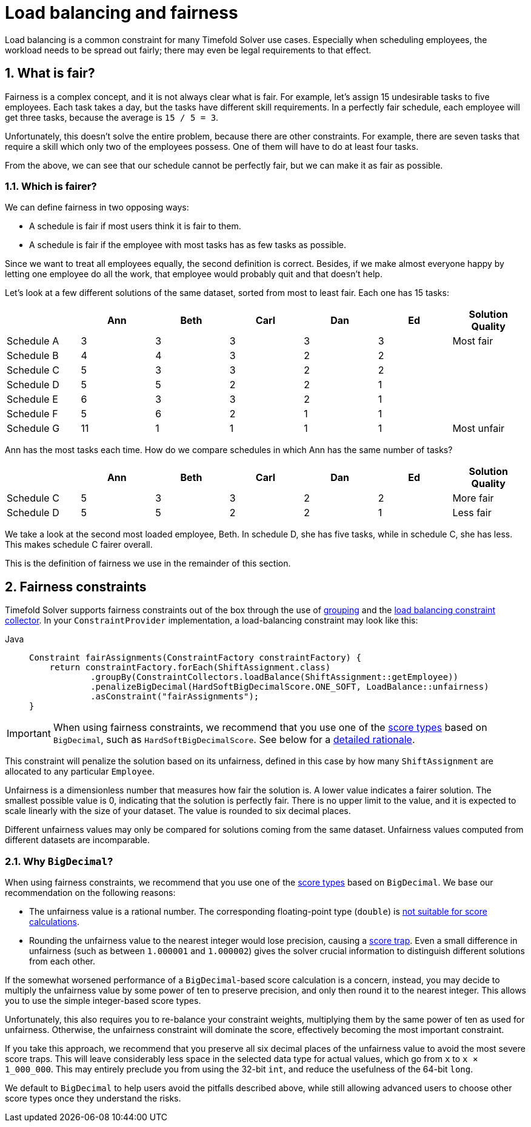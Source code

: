 [#loadBalancingAndFairness]
= Load balancing and fairness
:doctype: book
:sectnums:
:icons: font

Load balancing is a common constraint for many Timefold Solver use cases.
Especially when scheduling employees, the workload needs to be spread out fairly;
there may even be legal requirements to that effect.

[#fairnessWhatIsFair]
== What is fair?

Fairness is a complex concept, and it is not always clear what is fair.
For example, let’s assign 15 undesirable tasks to five employees.
Each task takes a day, but the tasks have different skill requirements.
In a perfectly fair schedule, each employee will get three tasks,
because the average is `15 / 5 = 3`.

Unfortunately, this doesn't solve the entire problem, because there are other constraints.
For example, there are seven tasks that require a skill which only two of the employees possess.
One of them will have to do at least four tasks.

From the above, we can see that our schedule cannot be perfectly fair,
but we can make it as fair as possible.

[#fairnessWhichIsFairer]
=== Which is fairer?

We can define fairness in two opposing ways:

- A schedule is fair if most users think it is fair to them.
- A schedule is fair if the employee with most tasks has as few tasks as possible.

Since we want to treat all employees equally, the second definition is correct.
Besides, if we make almost everyone happy by letting one employee do all the work,
that employee would probably quit and that doesn't help.

Let’s look at a few different solutions of the same dataset, sorted from most to least fair.
Each one has 15 tasks:

[%header,cols="7"]
|===
| |Ann |Beth |Carl |Dan |Ed |Solution Quality

|Schedule A
|3
|3
|3
|3
|3
|Most fair

|Schedule B
|4
|4
|3
|2
|2
|

|Schedule C
|5
|3
|3
|2
|2
|

|Schedule D
|5
|5
|2
|2
|1
|

|Schedule E
|6
|3
|3
|2
|1
|

|Schedule F
|5
|6
|2
|1
|1
|

|Schedule G
|11
|1
|1
|1
|1
|Most unfair
|===

Ann has the most tasks each time.
How do we compare schedules in which Ann has the same number of tasks?

[%header,cols="7"]
|===
| |Ann |Beth |Carl |Dan |Ed |Solution Quality

|Schedule C
|5
|3
|3
|2
|2
|More fair

|Schedule D
|5
|5
|2
|2
|1
|Less fair
|===

We take a look at the second most loaded employee, Beth.
In schedule D, she has five tasks, while in schedule C, she has less.
This makes schedule C fairer overall.

This is the definition of fairness we use in the remainder of this section.

[#fairnessConstraints]
== Fairness constraints

Timefold Solver supports fairness constraints out of the box
through the use of xref:constraints-and-score/score-calculation.adoc#constraintStreamsGroupingAndCollectors[grouping]
and the xref:constraints-and-score/score-calculation.adoc#collectorsLoadBalance[load balancing constraint collector].
In your `ConstraintProvider` implementation, a load-balancing constraint may look like this:

[tabs]
====
Java::
+
[source,java,options="nowrap"]
----
Constraint fairAssignments(ConstraintFactory constraintFactory) {
    return constraintFactory.forEach(ShiftAssignment.class)
            .groupBy(ConstraintCollectors.loadBalance(ShiftAssignment::getEmployee))
            .penalizeBigDecimal(HardSoftBigDecimalScore.ONE_SOFT, LoadBalance::unfairness)
            .asConstraint("fairAssignments");
}
----
====

[IMPORTANT]
====
When using fairness constraints,
we recommend that you use one of the xref:constraints-and-score/overview.adoc#scoreType[score types] based on `BigDecimal`,
such as `HardSoftBigDecimalScore`.
See below for a <<fairnessWhyBigDecimal,detailed rationale>>.
====

This constraint will penalize the solution based on its unfairness,
defined in this case by how many `ShiftAssignment` are allocated to any particular `Employee`.

Unfairness is a dimensionless number that measures how fair the solution is.
A lower value indicates a fairer solution.
The smallest possible value is 0, indicating that the solution is perfectly fair.
There is no upper limit to the value,
and it is expected to scale linearly with the size of your dataset.
The value is rounded to six decimal places.

Different unfairness values may only be compared for solutions coming from the same dataset.
Unfairness values computed from different datasets are incomparable.

[#fairnessWhyBigDecimal]
=== Why `BigDecimal`?

When using fairness constraints,
we recommend that you use one of the xref:constraints-and-score/overview.adoc#scoreType[score types] based on `BigDecimal`.
We base our recommendation on the following reasons:

- The unfairness value is a rational number.
The corresponding floating-point type (`double`)
is xref:constraints-and-score/overview.adoc#avoidFloatingPointNumbersInScoreCalculation[not suitable for score calculations].
- Rounding the unfairness value to the nearest integer would lose precision,
causing a xref:constraints-and-score/performance.adoc#scoreTrap[score trap].
Even a small difference in unfairness (such as between `1.000001` and `1.000002`)
gives the solver crucial information to distinguish different solutions from each other.

If the somewhat worsened performance of a `BigDecimal`-based score calculation is a concern,
instead, you may decide to multiply the unfairness value by some power of ten to preserve precision,
and only then round it to the nearest integer.
This allows you to use the simple integer-based score types.

Unfortunately, this also requires you to re-balance your constraint weights,
multiplying them by the same power of ten as used for unfairness.
Otherwise, the unfairness constraint will dominate the score,
effectively becoming the most important constraint.

If you take this approach,
we recommend that you preserve all six decimal places of the unfairness value
to avoid the most severe score traps.
This will leave considerably less space in the selected data type for actual values,
which go from `x` to `x × 1_000_000`.
This may entirely preclude you from using the 32-bit `int`,
and reduce the usefulness of the 64-bit `long`.

We default to `BigDecimal` to help users avoid the pitfalls described above,
while still allowing advanced users to choose other score types once they understand the risks.